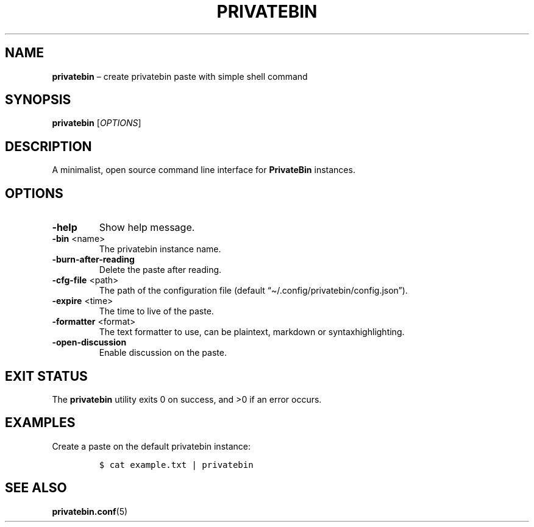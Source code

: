 .\" Automatically generated by Pandoc 2.13
.\"
.TH "PRIVATEBIN" "1" "Sep 05, 2021" "1.0.0" "Privatebin Manual"
.hy
.SH NAME
.PP
\f[B]privatebin\f[R] \[en] create privatebin paste with simple shell
command
.SH SYNOPSIS
.PP
\f[B]privatebin\f[R] [\f[I]OPTIONS\f[R]]
.SH DESCRIPTION
.PP
A minimalist, open source command line interface for
\f[B]PrivateBin\f[R] instances.
.SH OPTIONS
.TP
\f[B]-help\f[R]
Show help message.
.TP
\f[B]-bin\f[R] <name>
The privatebin instance name.
.TP
\f[B]-burn-after-reading\f[R]
Delete the paste after reading.
.TP
\f[B]-cfg-file\f[R] <path>
The path of the configuration file (default
\[lq]\[ti]/.config/privatebin/config.json\[rq]).
.TP
\f[B]-expire\f[R] <time>
The time to live of the paste.
.TP
\f[B]-formatter\f[R] <format>
The text formatter to use, can be plaintext, markdown or
syntaxhighlighting.
.TP
\f[B]-open-discussion\f[R]
Enable discussion on the paste.
.SH EXIT STATUS
.PP
The \f[B]privatebin\f[R] utility exits\ 0 on success, and >0 if an error
occurs.
.SH EXAMPLES
.PP
Create a paste on the default privatebin instance:
.IP
.nf
\f[C]
$ cat example.txt | privatebin
\f[R]
.fi
.SH SEE ALSO
.PP
\f[B]privatebin.conf\f[R](5)
